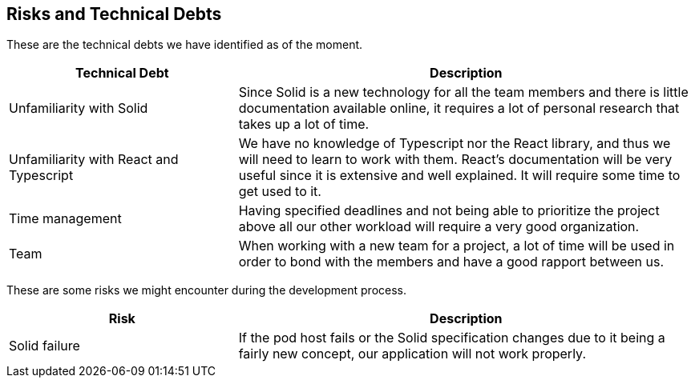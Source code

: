 [[section-technical-risks]]
== Risks and Technical Debts


These are the technical debts we have identified as of the moment.

[cols="1,2" options="header"]
|===
| **Technical Debt** | **Description**
| Unfamiliarity with Solid
| Since Solid is a new technology for all the team members and there is little documentation available online, it requires a lot of personal research that takes up a lot of time.
| Unfamiliarity with React and Typescript
| We have no knowledge of Typescript nor the React library, and thus we will need to learn to work with them. React's documentation will be very useful since it is extensive and well explained. It will require some time to get used to it.
| Time management 
| Having specified deadlines and not being able to prioritize the project above all our other workload will require a very good organization.
| Team 
| When working with a new team for a project, a lot of time will be used in order to bond with the members and have a good rapport between us.
|===

These are some risks we might encounter during the development process.

[cols="1,2" options="header"]
|===
| **Risk** | **Description**
| Solid failure | If the pod host fails or the Solid specification changes due to it being a fairly new concept, our application will not work properly.
|===